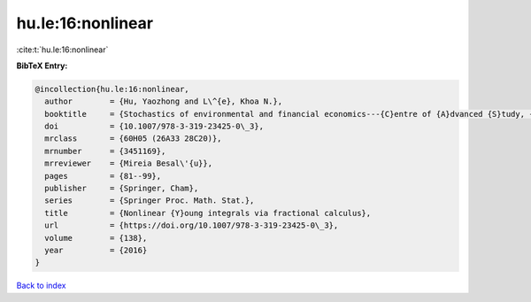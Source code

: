 hu.le:16:nonlinear
==================

:cite:t:`hu.le:16:nonlinear`

**BibTeX Entry:**

.. code-block:: bibtex

   @incollection{hu.le:16:nonlinear,
     author        = {Hu, Yaozhong and L\^{e}, Khoa N.},
     booktitle     = {Stochastics of environmental and financial economics---{C}entre of {A}dvanced {S}tudy, {O}slo, {N}orway, 2014--2015},
     doi           = {10.1007/978-3-319-23425-0\_3},
     mrclass       = {60H05 (26A33 28C20)},
     mrnumber      = {3451169},
     mrreviewer    = {Mireia Besal\'{u}},
     pages         = {81--99},
     publisher     = {Springer, Cham},
     series        = {Springer Proc. Math. Stat.},
     title         = {Nonlinear {Y}oung integrals via fractional calculus},
     url           = {https://doi.org/10.1007/978-3-319-23425-0\_3},
     volume        = {138},
     year          = {2016}
   }

`Back to index <../By-Cite-Keys.html>`_
